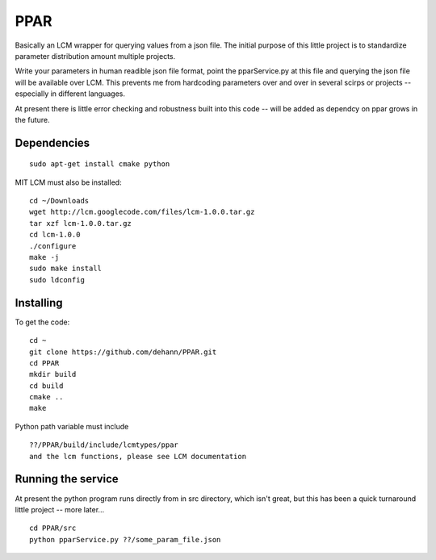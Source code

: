 PPAR
====

Basically an LCM wrapper for querying values from a json file. The initial purpose of this little project is to standardize parameter distribution amount multiple projects.

Write your parameters in human readible json file format, point the pparService.py at this file and querying the json file will be available over LCM. This prevents me from hardcoding parameters over and over in several scirps or projects -- especially in different languages.

At present there is little error checking and robustness built into this code -- will be added as dependcy on ppar grows in the future.

Dependencies
------------

::

    sudo apt-get install cmake python
    
MIT LCM must also be installed:

::

    cd ~/Downloads
    wget http://lcm.googlecode.com/files/lcm-1.0.0.tar.gz
    tar xzf lcm-1.0.0.tar.gz
    cd lcm-1.0.0
    ./configure
    make -j
    sudo make install
    sudo ldconfig
    
    
Installing
----------

To get the code:

::

     cd ~
     git clone https://github.com/dehann/PPAR.git
     cd PPAR
     mkdir build
     cd build
     cmake ..
     make

Python path variable must include

::
     
     ??/PPAR/build/include/lcmtypes/ppar
     and the lcm functions, please see LCM documentation
     
Running the service
-------------------

At present the python program runs directly from in src directory, which isn't great, but this has been a quick turnaround little project -- more later...

::
     
     cd PPAR/src
     python pparService.py ??/some_param_file.json

